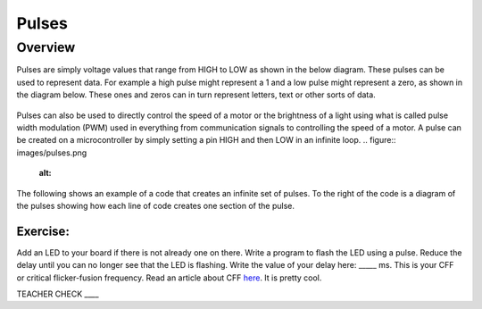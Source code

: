 Pulses
======

Overview
--------

Pulses are simply voltage values that range from HIGH to LOW as shown in the below diagram. These pulses can be used to represent data. For
example a high pulse might represent a 1 and a low pulse might represent a zero, as shown in the diagram below. These ones and zeros can in turn 
represent letters, text or other sorts of data.

.. figure:: images/pulses.png
   :alt: 

Pulses can also be used to directly control the speed of a motor or the brightness of a light using what is called pulse
width modulation (PWM) used in everything from communication signals to controlling
the speed of a motor. A pulse can be created on a microcontroller by
simply setting a pin HIGH and then LOW in an infinite loop.
.. figure:: images/pulses.png
   :alt: 

The following shows an example of a code that creates an infinite set of
pulses. To the right of the code is a diagram of the pulses showing how
each line of code creates one section of the pulse.

.. figure:: images/image80.png
   :alt: 

Exercise:
~~~~~~~~~

Add an LED to your board if there is not already one on there. Write a
program to flash the LED using a pulse. Reduce the delay until you can
no longer see that the LED is flashing. Write the value of your delay
here: \_\_\_\_\_ ms. This is your CFF or critical flicker-fusion
frequency. Read an article about CFF
`here <https://www.google.com/url?q=https://www.economist.com/news/science-and-technology/21586532-small-creatures-fast-metabolisms-see-world-action-replay-slo-mo&sa=D&ust=1587613173941000>`__.
It is pretty cool.

TEACHER CHECK \_\_\_\_
